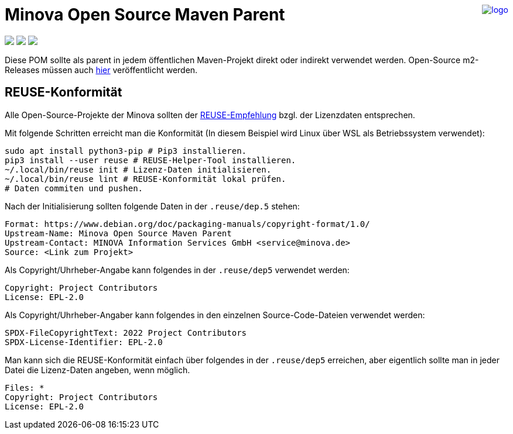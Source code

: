 ++++
<a href="https://www.minova.de/" >
<img src="https://www.minova.de/files/Minova/Ueber_uns/minova-logo-105.svg" alt="logo" align="right"/>
</a>
++++

= Minova Open Source Maven Parent

++++
<p align="left">
  <a href="https://api.reuse.software/info/github.com/minova-afis/aero.minova.open.source.maven.parent"><img src="https://api.reuse.software/badge/github.com/minova-afis/aero.minova.open.source.maven.parent"></a>
  <img src="https://img.shields.io/badge/license-EPL%202.0-green">
  <img src="https://github.com/minova-afis/aero.minova.open.source.maven.parent/actions/workflows/continuous-integration.yml/badge.svg">
</p>
++++

Diese POM sollte als parent in jedem öffentlichen Maven-Projekt direkt oder indirekt verwendet werden.
Open-Source m2-Releases müssen auch link:https://github.com/orgs/minova-afis/packages?repo_name=aero.minova.open.source.maven.parent[hier] veröffentlicht werden.

== REUSE-Konformität

Alle Open-Source-Projekte der Minova sollten der link:https://reuse.software/de/[REUSE-Empfehlung] bzgl. der Lizenzdaten entsprechen.

Mit folgende Schritten erreicht man die Konformität (In diesem Beispiel wird Linux über WSL als Betriebssystem verwendet):

[source, bash]
----
sudo apt install python3-pip # Pip3 installieren.
pip3 install --user reuse # REUSE-Helper-Tool installieren.
~/.local/bin/reuse init # Lizenz-Daten initialisieren.
~/.local/bin/reuse lint # REUSE-Konformität lokal prüfen.
# Daten commiten und pushen.
----

Nach der Initialisierung sollten folgende Daten in der `.reuse/dep.5` stehen:

----
Format: https://www.debian.org/doc/packaging-manuals/copyright-format/1.0/
Upstream-Name: Minova Open Source Maven Parent
Upstream-Contact: MINOVA Information Services GmbH <service@minova.de>
Source: <Link zum Projekt>
----

Als Copyright/Uhrheber-Angabe kann folgendes in der `.reuse/dep5` verwendet werden:

----
Copyright: Project Contributors
License: EPL-2.0
----

Als Copyright/Uhrheber-Angaber kann folgendes in den einzelnen Source-Code-Dateien verwendet werden:

----
SPDX-FileCopyrightText: 2022 Project Contributors
SPDX-License-Identifier: EPL-2.0
----

Man kann sich die REUSE-Konformität einfach über folgendes in der `.reuse/dep5` erreichen,
aber eigentlich sollte man in jeder Datei die Lizenz-Daten angeben,
wenn möglich.

----
Files: *
Copyright: Project Contributors
License: EPL-2.0
----
